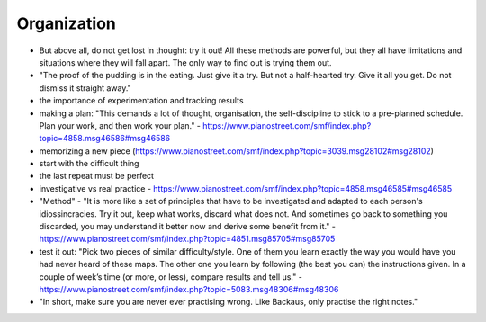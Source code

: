 Organization
============

- But above all, do not get lost in thought: try it out! All these methods are powerful, but they all have limitations and situations where they will fall apart. The only way to find out is trying them out.

- "The proof of the pudding is in the eating. Just give it a try. But not a half-hearted try. Give it all you get. Do not dismiss it straight away."
     
- the importance of experimentation and tracking results

- making a plan: "This demands a lot of thought, organisation, the self-discipline to stick to a pre-planned schedule. Plan your work, and then work your plan." - https://www.pianostreet.com/smf/index.php?topic=4858.msg46586#msg46586

- memorizing a new piece (https://www.pianostreet.com/smf/index.php?topic=3039.msg28102#msg28102)

- start with the difficult thing

- the last repeat must be perfect

- investigative vs real practice - https://www.pianostreet.com/smf/index.php?topic=4858.msg46585#msg46585

- "Method" - "It is more like a set of principles that have to be investigated and adapted to each person's idiossincracies. Try it out, keep what works, discard what does not. And sometimes go back to something you discarded, you may understand it better now and derive some benefit from it." - https://www.pianostreet.com/smf/index.php?topic=4851.msg85705#msg85705

- test it out: "Pick two pieces of similar difficulty/style. One of them you learn exactly the way you would have you had never heard of these maps. The other one you learn by following (the best you can) the instructions given. In a couple of week’s time (or more, or less), compare results and tell us." - https://www.pianostreet.com/smf/index.php?topic=5083.msg48306#msg48306

- "In short, make sure you are never ever practising wrong. Like Backaus, only practise the right notes."


.. todo:: complete
